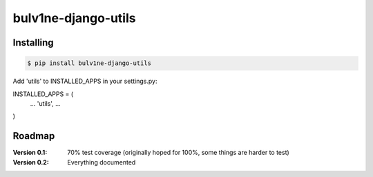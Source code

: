 ===============================
bulv1ne-django-utils
===============================

.. image:: https://img.shields.io/pypi/v/bulv1ne-django-utils.svg
  :target: https://pypi.python.org/pypi/bulv1ne-django-utils

.. image:: https://img.shields.io/travis/bulv1ne/django-utils.svg
  :target: https://travis-ci.org/bulv1ne/django-utils

.. image:: https://coveralls.io/repos/github/bulv1ne/django-utils/badge.svg?branch=master
  :target: https://coveralls.io/github/bulv1ne/django-utils?branch=master


Installing
----------

.. code-block:: bash

  $ pip install bulv1ne-django-utils

Add 'utils' to INSTALLED_APPS in your settings.py:

INSTALLED_APPS = (
    ...
    'utils',
    ...
)


Roadmap
-------

:Version 0.1:
  70% test coverage (originally hoped for 100%, some things are harder to test)

:Version 0.2:
  Everything documented

